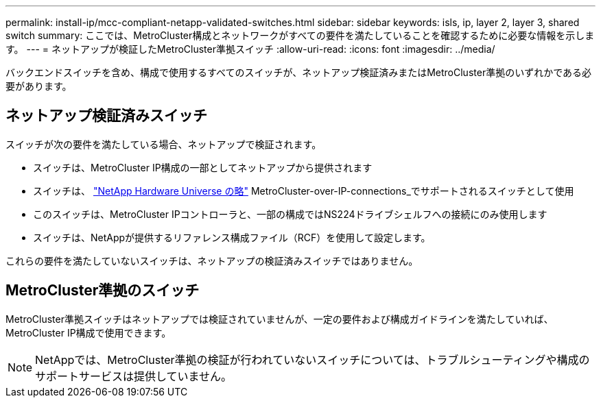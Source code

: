 ---
permalink: install-ip/mcc-compliant-netapp-validated-switches.html 
sidebar: sidebar 
keywords: isls, ip, layer 2, layer 3, shared switch 
summary: ここでは、MetroCluster構成とネットワークがすべての要件を満たしていることを確認するために必要な情報を示します。 
---
= ネットアップが検証したMetroCluster準拠スイッチ
:allow-uri-read: 
:icons: font
:imagesdir: ../media/


[role="lead"]
バックエンドスイッチを含め、構成で使用するすべてのスイッチが、ネットアップ検証済みまたはMetroCluster準拠のいずれかである必要があります。



== ネットアップ検証済みスイッチ

スイッチが次の要件を満たしている場合、ネットアップで検証されます。

* スイッチは、MetroCluster IP構成の一部としてネットアップから提供されます
* スイッチは、 link:https://hwu.netapp.com/["NetApp Hardware Universe の略"^] MetroCluster-over-IP-connections_でサポートされるスイッチとして使用
* このスイッチは、MetroCluster IPコントローラと、一部の構成ではNS224ドライブシェルフへの接続にのみ使用します
* スイッチは、NetAppが提供するリファレンス構成ファイル（RCF）を使用して設定します。


これらの要件を満たしていないスイッチは、ネットアップの検証済みスイッチではありません。



== MetroCluster準拠のスイッチ

MetroCluster準拠スイッチはネットアップでは検証されていませんが、一定の要件および構成ガイドラインを満たしていれば、MetroCluster IP構成で使用できます。


NOTE: NetAppでは、MetroCluster準拠の検証が行われていないスイッチについては、トラブルシューティングや構成のサポートサービスは提供していません。
